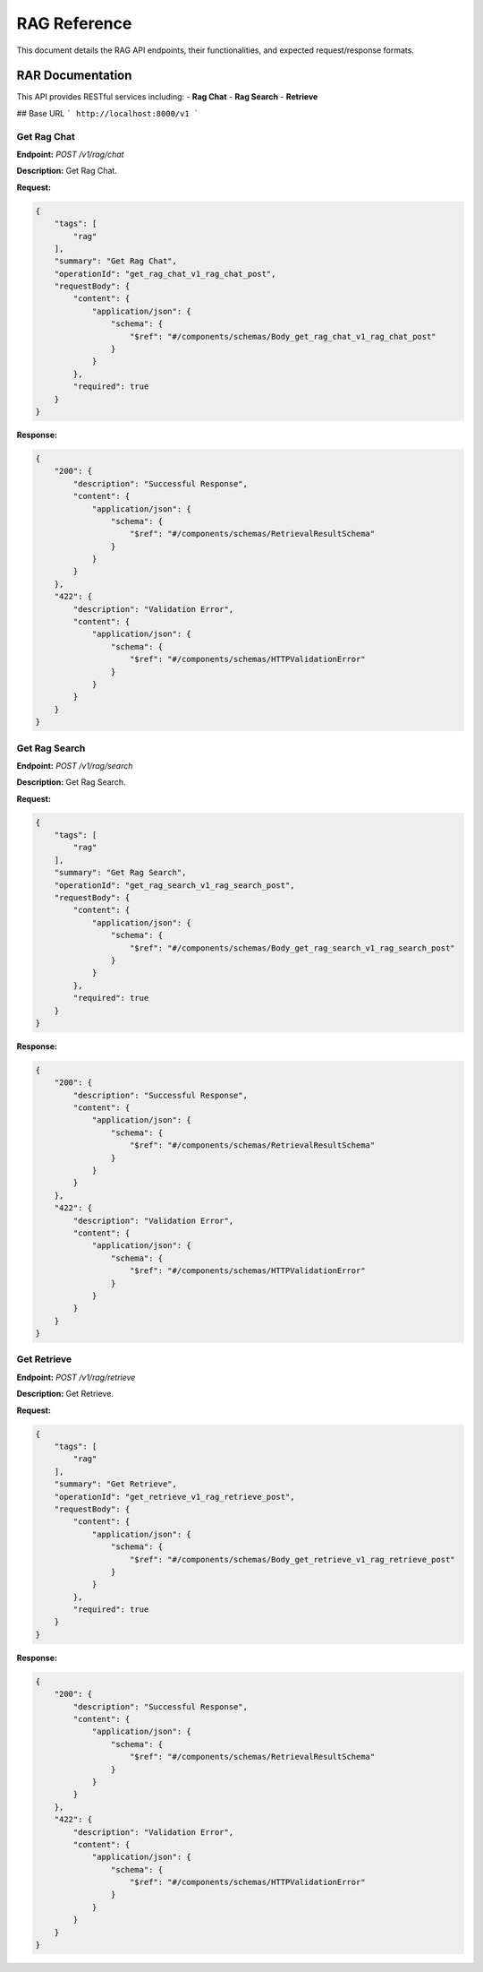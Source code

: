 .. _unie_rag:

RAG Reference
=============

This document details the RAG API endpoints, their functionalities, and expected request/response formats.

RAR Documentation
-----------------

This API provides RESTful services including:
- **Rag Chat**
- **Rag Search**
- **Retrieve**

## Base URL
```
http://localhost:8000/v1
```

Get Rag Chat
~~~~~~~~~~~~

**Endpoint:**
`POST /v1/rag/chat`

**Description:**
Get Rag Chat.

**Request:**

.. code-block:: python

    {
        "tags": [
            "rag"
        ],
        "summary": "Get Rag Chat",
        "operationId": "get_rag_chat_v1_rag_chat_post",
        "requestBody": {
            "content": {
                "application/json": {
                    "schema": {
                        "$ref": "#/components/schemas/Body_get_rag_chat_v1_rag_chat_post"
                    }
                }
            },
            "required": true
        }
    }

**Response:**

.. code-block:: python

    {
        "200": {
            "description": "Successful Response",
            "content": {
                "application/json": {
                    "schema": {
                        "$ref": "#/components/schemas/RetrievalResultSchema"
                    }
                }
            }
        },
        "422": {
            "description": "Validation Error",
            "content": {
                "application/json": {
                    "schema": {
                        "$ref": "#/components/schemas/HTTPValidationError"
                    }
                }
            }
        }
    }

Get Rag Search
~~~~~~~~~~~~~~

**Endpoint:**
`POST /v1/rag/search`

**Description:**
Get Rag Search.

**Request:**

.. code-block:: python

    {
        "tags": [
            "rag"
        ],
        "summary": "Get Rag Search",
        "operationId": "get_rag_search_v1_rag_search_post",
        "requestBody": {
            "content": {
                "application/json": {
                    "schema": {
                        "$ref": "#/components/schemas/Body_get_rag_search_v1_rag_search_post"
                    }
                }
            },
            "required": true
        }
    }

**Response:**

.. code-block:: python

    {
        "200": {
            "description": "Successful Response",
            "content": {
                "application/json": {
                    "schema": {
                        "$ref": "#/components/schemas/RetrievalResultSchema"
                    }
                }
            }
        },
        "422": {
            "description": "Validation Error",
            "content": {
                "application/json": {
                    "schema": {
                        "$ref": "#/components/schemas/HTTPValidationError"
                    }
                }
            }
        }
    }

Get Retrieve
~~~~~~~~~~~~

**Endpoint:**
`POST /v1/rag/retrieve`

**Description:**
Get Retrieve.

**Request:**

.. code-block:: python

    {
        "tags": [
            "rag"
        ],
        "summary": "Get Retrieve",
        "operationId": "get_retrieve_v1_rag_retrieve_post",
        "requestBody": {
            "content": {
                "application/json": {
                    "schema": {
                        "$ref": "#/components/schemas/Body_get_retrieve_v1_rag_retrieve_post"
                    }
                }
            },
            "required": true
        }
    }

**Response:**

.. code-block:: python

    {
        "200": {
            "description": "Successful Response",
            "content": {
                "application/json": {
                    "schema": {
                        "$ref": "#/components/schemas/RetrievalResultSchema"
                    }
                }
            }
        },
        "422": {
            "description": "Validation Error",
            "content": {
                "application/json": {
                    "schema": {
                        "$ref": "#/components/schemas/HTTPValidationError"
                    }
                }
            }
        }
    }
